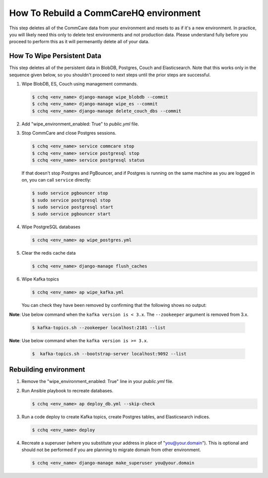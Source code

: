 How To Rebuild a CommCareHQ environment
=======================================

This step deletes all of the CommCare data from your environment and resets to as if it's a new environment.
In practice, you will likely need this only to delete test environments and not production data. Please understand fully
before you proceed to perform this as it will permenantly delete all of your data.


How To Wipe Persistent Data
---------------------------

This step deletes all of the persistent data in BlobDB, Postgres, Couch and Elasticsearch. Note that this works only 
in the sequence given below, so you shouldn't proceed to next steps until the prior steps are successful.


#. Wipe BlobDB, ES, Couch using management commands.

   .. code-block::

      $ cchq <env_name> django-manage wipe_blobdb --commit
      $ cchq <env_name> django-manage wipe_es --commit
      $ cchq <env_name> django-manage delete_couch_dbs --commit

#. Add "wipe_environment_enabled: True" to `public.yml` file.


#. Stop CommCare and close Postgres sessions.

   .. code-block::

      $ cchq <env_name> service commcare stop
      $ cchq <env_name> service postgresql stop
      $ cchq <env_name> service postgresql status


   If that doesn't stop Postgres and PgBouncer, and if Postgres is
   running on the same machine as you are logged in on, you can call
   ``service`` directly:

   .. code-block::

      $ sudo service pgbouncer stop
      $ sudo service postgresql stop
      $ sudo service postgresql start
      $ sudo service pgbouncer start

#. Wipe PostgreSQL databases

   .. code-block::

      $ cchq <env_name> ap wipe_postgres.yml

#. Clear the redis cache data

   .. code-block::

      $ cchq <env_name> django-manage flush_caches

#. Wipe Kafka topics

   .. code-block::

      $ cchq <env_name> ap wipe_kafka.yml


   You can check they have been removed by confirming that the following shows
   no output:

**Note**\ : Use below command when the ``kafka version is < 3.x``. The ``--zookeeper`` argument is removed from 3.x.

   .. code-block::

      $ kafka-topics.sh --zookeeper localhost:2181 --list

**Note**\ : Use below command when the ``kafka version is >= 3.x``.

   .. code-block::

      $  kafka-topics.sh --bootstrap-server localhost:9092 --list

Rebuilding environment
----------------------


#. Remove the "wipe_environment_enabled: True" line in your `public.yml` file.

#. Run Ansible playbook to recreate databases.

   .. code-block::

      $ cchq <env_name> ap deploy_db.yml --skip-check

#. Run a code deploy to create Kafka topics, create Postgres
   tables, and Elasticsearch indices.

   .. code-block::

      $ cchq <env_name> deploy


#. Recreate a superuser (where you substitute your address in place of
   "you@your.domain"). This is optional and should not be performed if
   you are planning to migrate domain from other environment.

   .. code-block::

      $ cchq <env_name> django-manage make_superuser you@your.domain
